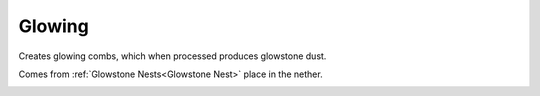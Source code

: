 Glowing
=======

Creates glowing combs,  which when processed produces glowstone dust.

Comes from :ref:`Glowstone Nests<Glowstone Nest>` place in the nether.

.. _Glowing:
